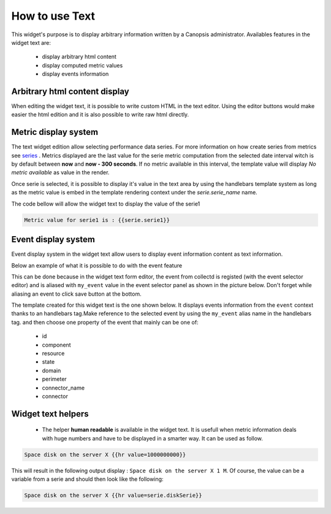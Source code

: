 .. _user-ui-widgets-text:

How to use Text
===============

This widget's purpose is to display arbitrary information written by a Canopsis administrator.
Availables features in the widget text are:

 - display arbitrary html content
 - display computed metric values
 - display events information


Arbitrary html content display
------------------------------

When editing the widget text, it is possible to write custom HTML in the text editor. Using the editor buttons would make easier the html edition and it is also possible to write raw html directly.

.. image:: ../../../_static/images/widgets/text_html_edition.png



Metric display system
---------------------

The text widget edition allow selecting performance data series. For more information on how create series from metrics see `series <../../UI/serie.html>`_ .
Metrics displayed are the last value for the serie metric computation from the selected date interval witch is by default between **now** and **now - 300 seconds**. If no metric available in this interval, the template value will display `No metric available` as value in the render.

.. image:: ../../../_static/images/widgets/select_series.png

Once serie is selected, it is possible to display it's value in the text area by using the handlebars template system as long as the metric value is embed in the template rendering context under the `serie.serie_name` name.

The code bellow will allow the widget text to display the value of the serie1

.. code-block:: html

	Metric value for serie1 is : {{serie.serie1}}


Event display system
--------------------

Event display system in the widget text allow users to display event information content as text information.

Below an example of what it is possible to do with the event feature

.. image:: ../../../_static/images/widgets/text_event_edition.png

This can be done because in the widget text form editor, the event from collectd is registed (with the event selector editor) and is aliased with ``my_event`` value in the event selector panel as shown in the picture below. Don't forget while aliasing an event to click save button at the bottom.

.. image:: ../../../_static/images/widgets/text_event_edition_1.png

The template created for this widget text is the one shown below. It displays events information from the ``event`` context thanks to an handlebars tag.Make reference to the selected event by using the ``my_event`` alias name in the handlebars tag. and then choose one property of the event that mainly can be one of:

 - id
 - component
 - resource
 - state
 - domain
 - perimeter
 - connector_name
 - connector

.. image:: ../../../_static/images/widgets/text_event_edition_2.png


Widget text helpers
-------------------

 - The helper **human readable** is available in the widget text. It is usefull when metric information deals with huge numbers and have to be displayed in a smarter way. It can be used as follow.

.. code-block:: html

   Space disk on the server X {{hr value=1000000000}}

This will result in the following output display : ``Space disk on the server X 1 M``. Of course, the value can be a variable from a serie and should then look like the following:

.. code-block:: html

   Space disk on the server X {{hr value=serie.diskSerie}}


